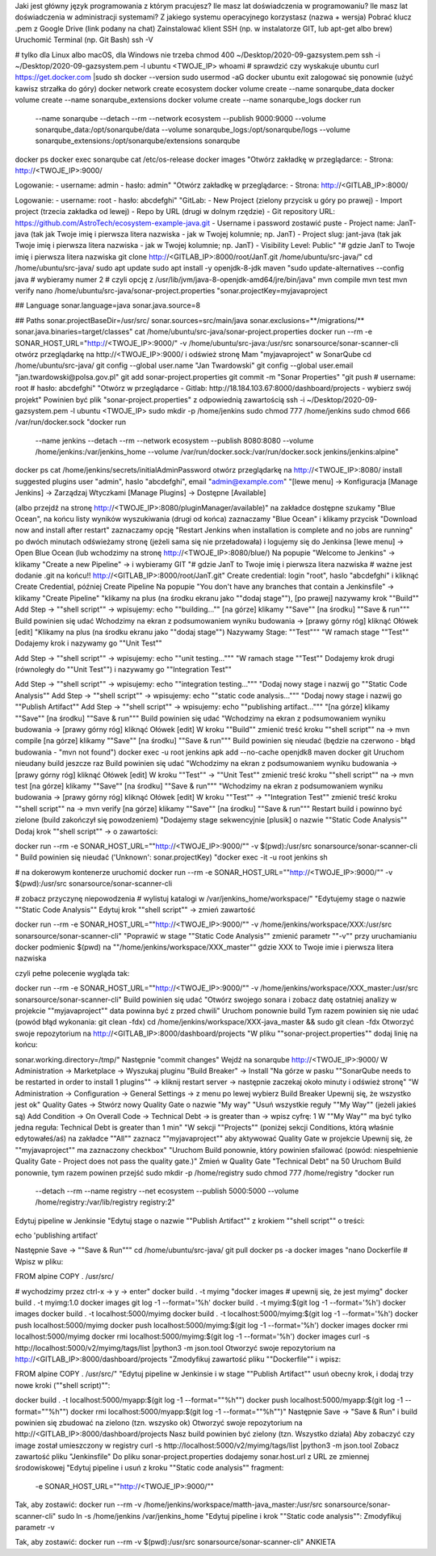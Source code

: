 Jaki jest główny język programowania z którym pracujesz?
Ile masz lat doświadczenia w programowaniu?
Ile masz lat doświadczenia w administracji systemami?
Z jakiego systemu operacyjnego korzystasz (nazwa + wersja)
Pobrać klucz .pem z Google Drive (link podany na chat)
Zainstalować klient SSH (np. w instalatorze GIT, lub apt-get albo brew)
Uruchomić Terminal (np. Git Bash)
ssh -V

# tylko dla Linux albo macOS, dla Windows nie trzeba
chmod 400 ~/Desktop/2020-09-gazsystem.pem
ssh -i ~/Desktop/2020-09-gazsystem.pem -l ubuntu <TWOJE_IP>
whoami   # sprawdzić czy wyskakuje ubuntu
curl https://get.docker.com |sudo sh
docker --version
sudo usermod -aG docker ubuntu
exit
zalogować się ponownie (użyć kawisz strzałka do góry)
docker network create ecosystem
docker volume create --name sonarqube_data
docker volume create --name sonarqube_extensions
docker volume create --name sonarqube_logs
docker run \
    --name sonarqube \
    --detach \
    --rm \
    --network ecosystem \
    --publish 9000:9000 \
    --volume sonarqube_data:/opt/sonarqube/data \
    --volume sonarqube_logs:/opt/sonarqube/logs \
    --volume sonarqube_extensions:/opt/sonarqube/extensions \
    sonarqube
docker ps
docker exec sonarqube cat /etc/os-release
docker images
"Otwórz zakładkę w przeglądarce:
- Strona: http://<TWOJE_IP>:9000/

Logowanie:
- username: admin
- hasło: admin"
"Otwórz zakładkę w przeglądarce:
- Strona: http://<GITLAB_IP>:8000/

Logowanie:
- username: root
- hasło: abcdefghi"
"GitLab:
- New Project (zielony przycisk u góry po prawej)
- Import project (trzecia zakładka od lewej)
- Repo by URL (drugi w dolnym rzędzie)
- Git repository URL: https://github.com/AstroTech/ecosystem-example-java.git
- Username i password zostawić puste
- Project name: JanT-java (tak jak Twoje imię i pierwsza litera nazwiska - jak w Twojej kolumnie; np. JanT)
- Project slug: jant-java (tak jak Twoje imię i pierwsza litera nazwiska - jak w Twojej kolumnie; np. JanT)
- Visibility Level: Public"
"# gdzie JanT to Twoje imię i pierwsza litera nazwiska
git clone http://<GITLAB_IP>:8000/root/JanT.git /home/ubuntu/src-java/"
cd /home/ubuntu/src-java/
sudo apt update
sudo apt install -y openjdk-8-jdk maven
"sudo update-alternatives --config java
# wybieramy numer 2
# czyli opcję z /usr/lib/jvm/java-8-openjdk-amd64/jre/bin/java"
mvn compile
mvn test
mvn verify
nano /home/ubuntu/src-java/sonar-project.properties
"sonar.projectKey=myjavaproject

## Language
sonar.language=java
sonar.java.source=8

## Paths
sonar.projectBaseDir=/usr/src/
sonar.sources=src/main/java
sonar.exclusions=**/migrations/**
sonar.java.binaries=target/classes"
cat /home/ubuntu/src-java/sonar-project.properties
docker run --rm -e SONAR_HOST_URL="http://<TWOJE_IP>:9000/" -v /home/ubuntu/src-java:/usr/src sonarsource/sonar-scanner-cli
otwórz przeglądarkę na http://<TWOJE_IP>:9000/ i odśwież stronę
Mam "myjavaproject" w SonarQube
cd /home/ubuntu/src-java/
git config --global user.name "Jan Twardowski"
git config --global user.email "jan.twardowski@polsa.gov.pl"
git add sonar-project.properties
git commit -m "Sonar Properties"
"git push
# username: root
# hasło: abcdefghi"
"Otwórz w przeglądarce
- Gitlab: http://18.184.103.67:8000/dashboard/projects
- wybierz swój projekt"
Powinien być plik "sonar-project.properties" z odpowiednią zawartością
ssh -i ~/Desktop/2020-09-gazsystem.pem -l ubuntu <TWOJE_IP>
sudo mkdir -p /home/jenkins
sudo chmod 777 /home/jenkins
sudo chmod 666 /var/run/docker.sock
"docker run \
    --name jenkins \
    --detach \
    --rm \
    --network ecosystem \
    --publish 8080:8080 \
    --volume /home/jenkins:/var/jenkins_home \
    --volume /var/run/docker.sock:/var/run/docker.sock \
    jenkins/jenkins:alpine"
docker ps
cat /home/jenkins/secrets/initialAdminPassword
otwórz przeglądarkę na http://<TWOJE_IP>:8080/
install suggested plugins
user "admin", haslo "abcdefghi", email "admin@example.com"
"[lewe menu]
-> Konfiguracja [Manage Jenkins]
-> Zarządzaj Wtyczkami [Manage Plugins]
-> Dostępne [Available]

(albo przejdź na stronę http://<TWOJE_IP>:8080/pluginManager/available)"
na zakładce dostępne szukamy "Blue Ocean", na końcu listy wyników wyszukiwania (drugi od końca)
zaznaczamy "Blue Ocean" i klikamy przycisk "Download now and install after restart"
zaznaczamy opcję "Restart Jenkins when installation is complete and no jobs are running"
po dwóch minutach odświeżamy stronę (jeżeli sama się nie przeładowała) i logujemy się do Jenkinsa
[lewe menu] -> Open Blue Ocean (lub wchodzimy na stronę http://<TWOJE_IP>:8080/blue/)
Na popupie "Welcome to Jenkins" -> klikamy "Create a new Pipeline" -> i wybieramy GIT
"# gdzie JanT to Twoje imię i pierwsza litera nazwiska
# ważne jest dodanie .git na końcu!!
http://<GITLAB_IP>:8000/root/JanT.git"
Create credential: login "root", haslo "abcdefghi" i kliknąć Create Credential, później Create Pipeline
Na popupie "You don't have any branches that contain a Jenkinsfile" -> klikamy "Create Pipeline"
"klikamy na plus (na środku ekranu jako ""dodaj stage""),
[po prawej] nazywamy krok ""Build""
Add Step -> ""shell script"" -> wpisujemy: echo ""building...""
[na górze] klikamy ""Save""
[na środku]  ""Save & run"""
Build powinien się udać
Wchodzimy na ekran z podsumowaniem wyniku budowania -> [prawy górny róg] kliknąć Ołówek [edit]
"Klikamy na plus (na środku ekranu jako ""dodaj stage"")
Nazywamy Stage: ""Test"""
"W ramach stage ""Test""
Dodajemy krok i nazywamy go ""Unit Test""

Add Step -> ""shell script"" -> wpisujemy: echo ""unit testing..."""
"W ramach stage ""Test""
Dodajemy krok drugi (równoległy do ""Unit Test"") i nazywamy go ""Integration Test""

Add Step -> ""shell script"" -> wpisujemy: echo ""integration testing..."""
"Dodaj nowy stage i nazwij go ""Static Code Analysis""
Add Step -> ""shell script"" -> wpisujemy: echo ""static code analysis..."""
"Dodaj nowy stage i nazwij go ""Publish Artifact""
Add Step -> ""shell script"" -> wpisujemy: echo ""publishing artifact..."""
"[na górze] klikamy ""Save""
[na środku]  ""Save & run"""
Build powinien się udać
"Wchodzimy na ekran z podsumowaniem wyniku budowania -> [prawy górny róg] kliknąć Ołówek [edit]
W kroku ""Build"" zmienić treść kroku ""shell script"" na -> mvn compile
[na górze] klikamy ""Save""
[na środku]  ""Save & run"""
Build powinien się nieudać (będzie na czerwono - błąd budowania - "mvn not found")
docker exec -u root jenkins apk add --no-cache openjdk8 maven docker git
Uruchom nieudany build jeszcze raz
Build powinien się udać
"Wchodzimy na ekran z podsumowaniem wyniku budowania -> [prawy górny róg] kliknąć Ołówek [edit]
W kroku ""Test"" -> ""Unit Test"" zmienić treść kroku ""shell script"" na -> mvn test
[na górze] klikamy ""Save""
[na środku]  ""Save & run"""
"Wchodzimy na ekran z podsumowaniem wyniku budowania -> [prawy górny róg] kliknąć Ołówek [edit]
W kroku ""Test"" -> ""Integration Test"" zmienić treść kroku ""shell script"" na -> mvn verify
[na górze] klikamy ""Save""
[na środku]  ""Save & run"""
Restart build i powinno być zielone (build zakończył się powodzeniem)
"Dodajemy stage sekwencyjnie [plusik] o nazwie ""Static Code Analysis""
Dodaj krok ""shell script"" -> o zawartości:

docker run --rm -e SONAR_HOST_URL=""http://<TWOJE_IP>:9000/"" -v $(pwd):/usr/src sonarsource/sonar-scanner-cli
"
Build powinien się nieudać ('Unknown': sonar.projectKey)
"docker exec -it -u root jenkins sh

# na dokerowym kontenerze uruchomić
docker run --rm -e SONAR_HOST_URL=""http://<TWOJE_IP>:9000/"" -v $(pwd):/usr/src sonarsource/sonar-scanner-cli

# zobacz przyczynę niepowodzenia
# wylistuj katalogi w /var/jenkins_home/workspace/"
"Edytujemy stage o nazwie ""Static Code Analysis""
Edytuj krok ""shell script"" -> zmień zawartość

docker run --rm -e SONAR_HOST_URL=""http://<TWOJE_IP>:9000/"" -v /home/jenkins/workspace/XXX:/usr/src sonarsource/sonar-scanner-cli"
"Poprawić w stage ""Static Code Analysis""
zmienić parametr ""-v"" przy uruchamianiu docker
podmienic $(pwd) na ""/home/jenkins/workspace/XXX_master""
gdzie XXX to Twoje imie i pierwsza litera nazwiska

czyli pełne polecenie wygląda tak:

docker run --rm -e SONAR_HOST_URL=""http://<TWOJE_IP>:9000/"" -v /home/jenkins/workspace/XXX_master:/usr/src sonarsource/sonar-scanner-cli"
Build powinien się udać
"Otwórz swojego sonara i zobacz datę ostatniej analizy w projekcie ""myjavaproject""
data powinna być z przed chwili"
Uruchom ponownie build
Tym razem powinien się nie udać (powód błąd wykonania: git clean -fdx)
cd /home/jenkins/workspace/XXX-java_master && sudo git clean -fdx
Otworzyć swoje repozytorium na http://<GITLAB_IP>:8000/dashboard/projects
"W pliku ""sonar-project.properties"" dodaj linię na końcu:

sonar.working.directory=/tmp/"
Następnie "commit changes"
Wejdź na sonarqube http://<TWOJE_IP>:9000/
W Administration -> Marketplace -> Wyszukaj pluginu "Build Breaker" -> Install
"Na górze w pasku ""SonarQube needs to be restarted in order to
install 1 plugins"" -> kliknij restart server -> następnie zaczekaj około minuty i odśwież stronę"
"W Administration -> Configuration -> General Settings -> z menu po lewej wybierz Build Breaker
Upewnij się, że wszystko jest ok"
Quality Gates -> Stwórz nowy Quality Gate o nazwie "My way"
"Usuń wszystkie reguły ""My Way"" (jeżeli jakieś są)
Add Condition -> On Overall Code -> Technical Debt -> is greater than -> wpisz cyfrę: 1
W ""My Way"" ma być tylko jedna reguła: Technical Debt is greater than 1 min"
"W sekcji ""Projects"" (poniżej sekcji Conditions, którą właśnie edytowałeś/aś)
na zakładce ""All"" zaznacz ""myjavaproject"" aby aktywować Quality Gate w projekcie
Upewnij się, że ""myjavaproject"" ma zaznaczony checkbox"
"Uruchom Build ponownie, który powinien sfailować
(powód: niespełnienie Quality Gate - Project does not pass the quality gate.)"
Zmień w Quality Gate "Technical Debt" na 50
Uruchom Build ponownie, tym razem powinen przejść
sudo mkdir -p /home/registry
sudo chmod 777 /home/registry
"docker run \
    --detach \
    --rm \
    --name registry \
    --net ecosystem \
    --publish 5000:5000 \
    --volume /home/registry:/var/lib/registry \
    registry:2"
Edytuj pipeline w Jenkinsie
"Edytuj stage o nazwie ""Publish Artifact"" z krokiem ""shell script"" o treści:

echo 'publishing artifact'

Następnie Save -> ""Save & Run"""
cd /home/ubuntu/src-java/
git pull
docker ps -a
docker images
"nano Dockerfile
# Wpisz w pliku:

FROM alpine
COPY . /usr/src/

# wychodzimy przez ctrl-x -> y -> enter"
docker build . -t myimg
"docker images
# upewnij się, że jest myimg"
docker build . -t myimg:1.0
docker images
git log -1 --format='%h'
docker build . -t myimg:$(git log -1 --format='%h')
docker images
docker build . -t localhost:5000/myimg
docker build . -t localhost:5000/myimg:$(git log -1 --format='%h')
docker push localhost:5000/myimg
docker push localhost:5000/myimg:$(git log -1 --format='%h')
docker images
docker rmi localhost:5000/myimg
docker rmi localhost:5000/myimg:$(git log -1 --format='%h')
docker images
curl -s http://localhost:5000/v2/myimg/tags/list |python3 -m json.tool
Otworzyć swoje repozytorium na http://<GITLAB_IP>:8000/dashboard/projects
"Zmodyfikuj zawartość pliku ""Dockerfile"" i wpisz:

FROM alpine
COPY . /usr/src/"
"Edytuj pipeline w Jenkinsie i w stage ""Publish Artifact"" usuń obecny krok, i dodaj trzy nowe kroki (""shell script)"":

docker build . -t localhost:5000/myapp:$(git log -1 --format=""%h"")
docker push localhost:5000/myapp:$(git log -1 --format=""%h"")
docker rmi localhost:5000/myapp:$(git log -1 --format=""%h"")"
Następnie Save -> "Save & Run" i build powinien się zbudować na zielono (tzn. wszysko ok)
Otworzyć swoje repozytorium na http://<GITLAB_IP>:8000/dashboard/projects
Nasz build powinien być zielony (tzn. Wszystko działa)
Aby zobaczyć czy image został umieszczony w registry
curl -s http://localhost:5000/v2/myimg/tags/list |python3 -m json.tool
Zobacz zawartość pliku "Jenkinsfile"
Do pliku sonar-project.properties dodajemy sonar.host.url z URL ze zmiennej środowiskowej
"Edytuj pipeline i usuń z kroku ""Static code analysis"" fragment:
 -e SONAR_HOST_URL=""http://<TWOJE_IP>:9000/""

Tak, aby zostawić:
docker run --rm -v /home/jenkins/workspace/matth-java_master:/usr/src sonarsource/sonar-scanner-cli"
sudo ln -s /home/jenkins /var/jenkins_home
"Edytuj pipeline i krok ""Static code analysis"":
Zmodyfikuj parametr -v

Tak, aby zostawić:
docker run --rm -v $(pwd):/usr/src sonarsource/sonar-scanner-cli"
ANKIETA
